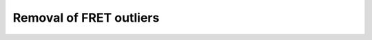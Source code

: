 Removal of FRET outliers
========================

.. plot::

    from bax_insertion.plots.bax_bax_fret_nbd_release.plot_outliers import \
                plot_fret_outliers, nbd_residues, df, df_pre
    plot_fret_outliers(df, df_pre, ['Bid'], nbd_residues)

